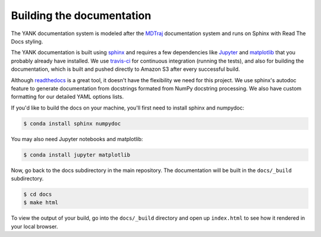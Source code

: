 .. _building-docs:

Building the documentation
==========================

The YANK documentation system is modeled after the `MDTraj <http://mdtraj.org>`_ documentation system and runs on
Sphinx with Read The Docs styling.

The YANK documentation is built using `sphinx <http://sphinx-doc.org/>`_ and requires a few dependencies like
`Jupyter <http://jupyter.org/>`_ and `matplotlib <http://matplotlib.org/>`_ that you probably already have installed.
We use `travis-ci <https://travis-ci.org/>`_ for continuous integration (running the tests), and also for building the
documentation, which is built and pushed directly to Amazon S3 after every successful build.

Although `readthedocs <https://readthedocs.org/>`_ is a great tool, it doesn't have the flexibility we need for this
project. We use sphinx's autodoc feature to generate documentation from docstrings formated from NumPy docstring
processing. We also have custom formatting for our detailed YAML options lists.

If you'd like to build the docs on your machine, you'll first need to install sphinx and numpydoc:

.. code-block:: bash

    $ conda install sphinx numpydoc

You may also need Jupyter notebooks and matplotlib:

.. code-block:: bash

    $ conda install jupyter matplotlib
  
Now, go back to the docs subdirectory in the main repository. The documentation will be built in the ``docs/_build``
subdirectory.

.. code-block:: bash

    $ cd docs
    $ make html

To view the output of your build, go into the ``docs/_build`` directory and open up ``index.html`` to see how it
rendered in your local browser.
